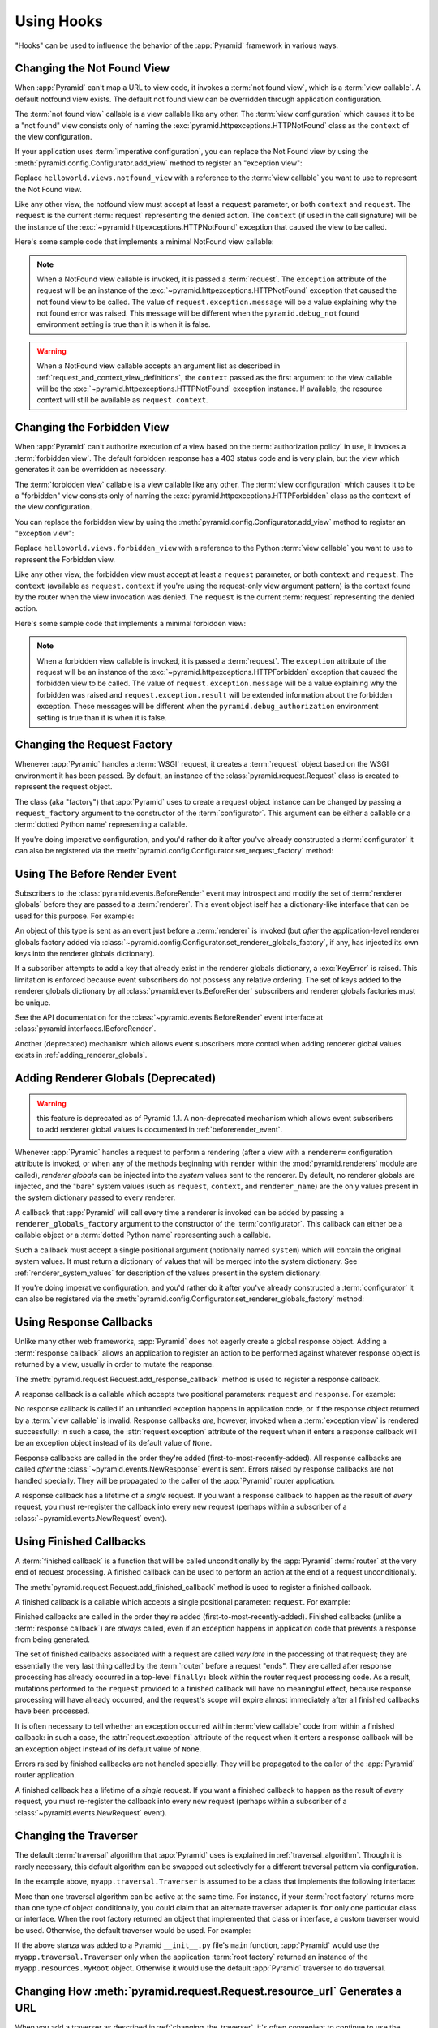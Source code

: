 .. _hooks_chapter:

Using Hooks
===========

"Hooks" can be used to influence the behavior of the :app:`Pyramid` framework
in various ways.

.. index::
   single: not found view

.. _changing_the_notfound_view:

Changing the Not Found View
---------------------------

When :app:`Pyramid` can't map a URL to view code, it invokes a :term:`not
found view`, which is a :term:`view callable`. A default notfound view
exists.  The default not found view can be overridden through application
configuration.

The :term:`not found view` callable is a view callable like any other.  The
:term:`view configuration` which causes it to be a "not found" view consists
only of naming the :exc:`pyramid.httpexceptions.HTTPNotFound` class as the
``context`` of the view configuration.

If your application uses :term:`imperative configuration`, you can replace
the Not Found view by using the :meth:`pyramid.config.Configurator.add_view`
method to register an "exception view":

.. code-block:: python
   :linenos:

   from pyramid.httpexceptions import HTTPNotFound
   from helloworld.views import notfound_view
   config.add_view(notfound_view, context=HTTPNotFound)

Replace ``helloworld.views.notfound_view`` with a reference to the
:term:`view callable` you want to use to represent the Not Found view.

Like any other view, the notfound view must accept at least a ``request``
parameter, or both ``context`` and ``request``.  The ``request`` is the
current :term:`request` representing the denied action.  The ``context`` (if
used in the call signature) will be the instance of the
:exc:`~pyramid.httpexceptions.HTTPNotFound` exception that caused the view to
be called.

Here's some sample code that implements a minimal NotFound view callable:

.. code-block:: python
   :linenos:

   from pyramid.httpexceptions import HTTPNotFound

   def notfound_view(request):
       return HTTPNotFound()

.. note::

   When a NotFound view callable is invoked, it is passed a
   :term:`request`.  The ``exception`` attribute of the request will be an
   instance of the :exc:`~pyramid.httpexceptions.HTTPNotFound` exception that
   caused the not found view to be called.  The value of
   ``request.exception.message`` will be a value explaining why the not found
   error was raised.  This message will be different when the
   ``pyramid.debug_notfound`` environment setting is true than it is when it
   is false.

.. warning::

   When a NotFound view callable accepts an argument list as
   described in :ref:`request_and_context_view_definitions`, the ``context``
   passed as the first argument to the view callable will be the
   :exc:`~pyramid.httpexceptions.HTTPNotFound` exception instance.  If
   available, the resource context will still be available as
   ``request.context``.

.. index::
   single: forbidden view

.. _changing_the_forbidden_view:

Changing the Forbidden View
---------------------------

When :app:`Pyramid` can't authorize execution of a view based on the
:term:`authorization policy` in use, it invokes a :term:`forbidden view`.
The default forbidden response has a 403 status code and is very plain, but
the view which generates it can be overridden as necessary.

The :term:`forbidden view` callable is a view callable like any other.  The
:term:`view configuration` which causes it to be a "forbidden" view consists
only of naming the :exc:`pyramid.httpexceptions.HTTPForbidden` class as the
``context`` of the view configuration.

You can replace the forbidden view by using the
:meth:`pyramid.config.Configurator.add_view` method to register an "exception
view":

.. code-block:: python
   :linenos:

   from helloworld.views import forbidden_view
   from pyramid.httpexceptions import HTTPForbidden
   config.add_view(forbidden_view, context=HTTPForbidden)

Replace ``helloworld.views.forbidden_view`` with a reference to the Python
:term:`view callable` you want to use to represent the Forbidden view.

Like any other view, the forbidden view must accept at least a ``request``
parameter, or both ``context`` and ``request``.  The ``context`` (available
as ``request.context`` if you're using the request-only view argument
pattern) is the context found by the router when the view invocation was
denied.  The ``request`` is the current :term:`request` representing the
denied action.

Here's some sample code that implements a minimal forbidden view:

.. code-block:: python
   :linenos:

   from pyramid.view import view_config
   from pyramid.response import Response

   def forbidden_view(request):
       return Response('forbidden')

.. note::

   When a forbidden view callable is invoked, it is passed a
   :term:`request`.  The ``exception`` attribute of the request will be an
   instance of the :exc:`~pyramid.httpexceptions.HTTPForbidden` exception
   that caused the forbidden view to be called.  The value of
   ``request.exception.message`` will be a value explaining why the forbidden
   was raised and ``request.exception.result`` will be extended information
   about the forbidden exception.  These messages will be different when the
   ``pyramid.debug_authorization`` environment setting is true than it is when
   it is false.

.. index::
   single: request factory

.. _changing_the_request_factory:

Changing the Request Factory
----------------------------

Whenever :app:`Pyramid` handles a :term:`WSGI` request, it creates a
:term:`request` object based on the WSGI environment it has been passed.  By
default, an instance of the :class:`pyramid.request.Request` class is created
to represent the request object.

The class (aka "factory") that :app:`Pyramid` uses to create a request object
instance can be changed by passing a ``request_factory`` argument to the
constructor of the :term:`configurator`.  This argument can be either a
callable or a :term:`dotted Python name` representing a callable.

.. code-block:: python
   :linenos:

   from pyramid.request import Request

   class MyRequest(Request):
       pass

   config = Configurator(request_factory=MyRequest)

If you're doing imperative configuration, and you'd rather do it after you've
already constructed a :term:`configurator` it can also be registered via the
:meth:`pyramid.config.Configurator.set_request_factory` method:

.. code-block:: python
   :linenos:

   from pyramid.config import Configurator
   from pyramid.request import Request

   class MyRequest(Request):
       pass

   config = Configurator()
   config.set_request_factory(MyRequest)

.. index::
   single: before render event
   single: adding renderer globals

.. _beforerender_event:

Using The Before Render Event
-----------------------------

Subscribers to the :class:`pyramid.events.BeforeRender` event may introspect
and modify the set of :term:`renderer globals` before they are passed to a
:term:`renderer`.  This event object iself has a dictionary-like interface
that can be used for this purpose.  For example:

.. code-block:: python
   :linenos:

    from pyramid.events import subscriber
    from pyramid.events import BeforeRender

    @subscriber(BeforeRender)
    def add_global(event):
        event['mykey'] = 'foo'

An object of this type is sent as an event just before a :term:`renderer` is
invoked (but *after* the application-level renderer globals factory added via
:class:`~pyramid.config.Configurator.set_renderer_globals_factory`, if any,
has injected its own keys into the renderer globals dictionary).

If a subscriber attempts to add a key that already exist in the renderer
globals dictionary, a :exc:`KeyError` is raised.  This limitation is enforced
because event subscribers do not possess any relative ordering.  The set of
keys added to the renderer globals dictionary by all
:class:`pyramid.events.BeforeRender` subscribers and renderer globals
factories must be unique.

See the API documentation for the :class:`~pyramid.events.BeforeRender` event
interface at :class:`pyramid.interfaces.IBeforeRender`.

Another (deprecated) mechanism which allows event subscribers more control
when adding renderer global values exists in :ref:`adding_renderer_globals`.

.. index::
   single: adding renderer globals

.. _adding_renderer_globals:

Adding Renderer Globals (Deprecated)
------------------------------------

.. warning:: this feature is deprecated as of Pyramid 1.1.  A non-deprecated
   mechanism which allows event subscribers to add renderer global values
   is documented in :ref:`beforerender_event`.

Whenever :app:`Pyramid` handles a request to perform a rendering (after a
view with a ``renderer=`` configuration attribute is invoked, or when any
of the methods beginning with ``render`` within the :mod:`pyramid.renderers`
module are called), *renderer globals* can be injected into the *system*
values sent to the renderer.  By default, no renderer globals are injected,
and the "bare" system values (such as ``request``, ``context``, and
``renderer_name``) are the only values present in the system dictionary
passed to every renderer.

A callback that :app:`Pyramid` will call every time a renderer is invoked can
be added by passing a ``renderer_globals_factory`` argument to the
constructor of the :term:`configurator`.  This callback can either be a
callable object or a :term:`dotted Python name` representing such a callable.

.. code-block:: python
   :linenos:

   def renderer_globals_factory(system):
       return {'a': 1}

   config = Configurator(
            renderer_globals_factory=renderer_globals_factory)

Such a callback must accept a single positional argument (notionally named
``system``) which will contain the original system values.  It must return a
dictionary of values that will be merged into the system dictionary.  See
:ref:`renderer_system_values` for description of the values present in the
system dictionary.

If you're doing imperative configuration, and you'd rather do it after you've
already constructed a :term:`configurator` it can also be registered via the
:meth:`pyramid.config.Configurator.set_renderer_globals_factory` method:

.. code-block:: python
   :linenos:

   from pyramid.config import Configurator

   def renderer_globals_factory(system):
       return {'a': 1}

   config = Configurator()
   config.set_renderer_globals_factory(renderer_globals_factory)


.. index::
   single: response callback

.. _using_response_callbacks:

Using Response Callbacks
------------------------

Unlike many other web frameworks, :app:`Pyramid` does not eagerly create a
global response object.  Adding a :term:`response callback` allows an
application to register an action to be performed against whatever response
object is returned by a view, usually in order to mutate the response.

The :meth:`pyramid.request.Request.add_response_callback` method is used to
register a response callback.

A response callback is a callable which accepts two positional parameters:
``request`` and ``response``.  For example:

.. code-block:: python
   :linenos:

   def cache_callback(request, response):
       """Set the cache_control max_age for the response"""
       if request.exception is not None:
           response.cache_control.max_age = 360
   request.add_response_callback(cache_callback)

No response callback is called if an unhandled exception happens in
application code, or if the response object returned by a :term:`view
callable` is invalid.  Response callbacks *are*, however, invoked when a
:term:`exception view` is rendered successfully: in such a case, the
:attr:`request.exception` attribute of the request when it enters a response
callback will be an exception object instead of its default value of
``None``.

Response callbacks are called in the order they're added
(first-to-most-recently-added).  All response callbacks are called *after*
the :class:`~pyramid.events.NewResponse` event is sent.  Errors raised by
response callbacks are not handled specially.  They will be propagated to the
caller of the :app:`Pyramid` router application.

A response callback has a lifetime of a *single* request.  If you want a
response callback to happen as the result of *every* request, you must
re-register the callback into every new request (perhaps within a subscriber
of a :class:`~pyramid.events.NewRequest` event).

.. index::
   single: finished callback

.. _using_finished_callbacks:

Using Finished Callbacks
------------------------

A :term:`finished callback` is a function that will be called unconditionally
by the :app:`Pyramid` :term:`router` at the very end of request processing.
A finished callback can be used to perform an action at the end of a request
unconditionally.

The :meth:`pyramid.request.Request.add_finished_callback` method is used to
register a finished callback.

A finished callback is a callable which accepts a single positional
parameter: ``request``.  For example:

.. code-block:: python
   :linenos:

   import transaction

   def commit_callback(request):
       '''commit or abort the transaction associated with request'''
       if request.exception is not None:
           transaction.abort()
       else:
           transaction.commit()
   request.add_finished_callback(commit_callback)

Finished callbacks are called in the order they're added
(first-to-most-recently-added).  Finished callbacks (unlike a
:term:`response callback`) are *always* called, even if an exception
happens in application code that prevents a response from being
generated.

The set of finished callbacks associated with a request are called *very
late* in the processing of that request; they are essentially the very last
thing called by the :term:`router` before a request "ends". They are called
after response processing has already occurred in a top-level ``finally:``
block within the router request processing code.  As a result, mutations
performed to the ``request`` provided to a finished callback will have no
meaningful effect, because response processing will have already occurred,
and the request's scope will expire almost immediately after all finished
callbacks have been processed.

It is often necessary to tell whether an exception occurred within
:term:`view callable` code from within a finished callback: in such a case,
the :attr:`request.exception` attribute of the request when it enters a
response callback will be an exception object instead of its default value of
``None``.

Errors raised by finished callbacks are not handled specially.  They
will be propagated to the caller of the :app:`Pyramid` router
application.

A finished callback has a lifetime of a *single* request.  If you want a
finished callback to happen as the result of *every* request, you must
re-register the callback into every new request (perhaps within a subscriber
of a :class:`~pyramid.events.NewRequest` event).

.. index::
   single: traverser

.. _changing_the_traverser:

Changing the Traverser
----------------------

The default :term:`traversal` algorithm that :app:`Pyramid` uses is explained
in :ref:`traversal_algorithm`.  Though it is rarely necessary, this default
algorithm can be swapped out selectively for a different traversal pattern
via configuration.

.. code-block:: python
   :linenos:

   from pyramid.interfaces import ITraverser
   from zope.interface import Interface
   from myapp.traversal import Traverser

   config.registry.registerAdapter(Traverser, (Interface,), ITraverser)

In the example above, ``myapp.traversal.Traverser`` is assumed to be a class
that implements the following interface:

.. code-block:: python
   :linenos:

   class Traverser(object):
       def __init__(self, root):
           """ Accept the root object returned from the root factory """

       def __call__(self, request):
           """ Return a dictionary with (at least) the keys ``root``,
           ``context``, ``view_name``, ``subpath``, ``traversed``,
           ``virtual_root``, and ``virtual_root_path``.  These values are
           typically the result of a resource tree traversal.  ``root``
           is the physical root object, ``context`` will be a resource
           object, ``view_name`` will be the view name used (a Unicode
           name), ``subpath`` will be a sequence of Unicode names that
           followed the view name but were not traversed, ``traversed``
           will be a sequence of Unicode names that were traversed
           (including the virtual root path, if any) ``virtual_root``
           will be a resource object representing the virtual root (or the
           physical root if traversal was not performed), and
           ``virtual_root_path`` will be a sequence representing the
           virtual root path (a sequence of Unicode names) or None if
           traversal was not performed.

           Extra keys for special purpose functionality can be added as
           necessary.

           All values returned in the dictionary will be made available
           as attributes of the ``request`` object.
           """

More than one traversal algorithm can be active at the same time.  For
instance, if your :term:`root factory` returns more than one type of object
conditionally, you could claim that an alternate traverser adapter is ``for``
only one particular class or interface.  When the root factory returned an
object that implemented that class or interface, a custom traverser would be
used.  Otherwise, the default traverser would be used.  For example:

.. code-block:: python
   :linenos:

   from pyramid.interfaces import ITraverser
   from zope.interface import Interface
   from myapp.traversal import Traverser
   from myapp.resources import MyRoot

   config.registry.registerAdapter(Traverser, (MyRoot,), ITraverser)

If the above stanza was added to a Pyramid ``__init__.py`` file's ``main``
function, :app:`Pyramid` would use the ``myapp.traversal.Traverser`` only
when the application :term:`root factory` returned an instance of the
``myapp.resources.MyRoot`` object.  Otherwise it would use the default
:app:`Pyramid` traverser to do traversal.

.. index::
   single: url generator

.. _changing_resource_url:

Changing How :meth:`pyramid.request.Request.resource_url` Generates a URL
-------------------------------------------------------------------------

When you add a traverser as described in :ref:`changing_the_traverser`, it's
often convenient to continue to use the
:meth:`pyramid.request.Request.resource_url` API.  However, since the way
traversal is done will have been modified, the URLs it generates by default
may be incorrect.

If you've added a traverser, you can change how
:meth:`~pyramid.request.Request.resource_url` generates a URL for a specific
type of resource by adding a registerAdapter call for
:class:`pyramid.interfaces.IContextURL` to your application:

.. code-block:: python
   :linenos:

   from pyramid.interfaces import ITraverser
   from zope.interface import Interface
   from myapp.traversal import URLGenerator
   from myapp.resources import MyRoot

   config.registry.registerAdapter(URLGenerator, (MyRoot, Interface),
                                   IContextURL)

In the above example, the ``myapp.traversal.URLGenerator`` class will be used
to provide services to :meth:`~pyramid.request.Request.resource_url` any time
the :term:`context` passed to ``resource_url`` is of class
``myapp.resources.MyRoot``.  The second argument in the ``(MyRoot,
Interface)`` tuple represents the type of interface that must be possessed by
the :term:`request` (in this case, any interface, represented by
``zope.interface.Interface``).

The API that must be implemented by a class that provides
:class:`~pyramid.interfaces.IContextURL` is as follows:

.. code-block:: python
  :linenos:

  from zope.interface import Interface

  class IContextURL(Interface):
      """ An adapter which deals with URLs related to a context.
      """
      def __init__(self, context, request):
          """ Accept the context and request """

      def virtual_root(self):
          """ Return the virtual root object related to a request and the
          current context"""

      def __call__(self):
          """ Return a URL that points to the context """

The default context URL generator is available for perusal as the class
:class:`pyramid.traversal.TraversalContextURL` in the `traversal module
<http://github.com/Pylons/pyramid/blob/master/pyramid/traversal.py>`_ of the
:term:`Pylons` GitHub Pyramid repository.

.. index::
   single: IResponse
   single: special view responses

.. _using_iresponse:

Changing How Pyramid Treats View Responses
------------------------------------------

It is possible to control how Pyramid treats the result of calling a view
callable on a per-type basis by using a hook involving
:meth:`pyramid.config.Configurator.add_response_adapter` or the
:class:`~pyramid.response.response_adapter` decorator.

.. note:: This feature is new as of Pyramid 1.1.

Pyramid, in various places, adapts the result of calling a view callable to
the :class:`~pyramid.interfaces.IResponse` interface to ensure that the
object returned by the view callable is a "true" response object.  The vast
majority of time, the result of this adaptation is the result object itself,
as view callables written by "civilians" who read the narrative documentation
contained in this manual will always return something that implements the
:class:`~pyramid.interfaces.IResponse` interface.  Most typically, this will
be an instance of the :class:`pyramid.response.Response` class or a subclass.
If a civilian returns a non-Response object from a view callable that isn't
configured to use a :term:`renderer`, he will typically expect the router to
raise an error.  However, you can hook Pyramid in such a way that users can
return arbitrary values from a view callable by providing an adapter which
converts the arbitrary return value into something that implements
:class:`~pyramid.interfaces.IResponse`.

For example, if you'd like to allow view callables to return bare string
objects (without requiring a a :term:`renderer` to convert a string to a
response object), you can register an adapter which converts the string to a
Response:

.. code-block:: python
   :linenos:

   from pyramid.response import Response

   def string_response_adapter(s):
       response = Response(s)
       return response

   # config is an instance of pyramid.config.Configurator

   config.add_response_adapter(string_response_adapter, str)

Likewise, if you want to be able to return a simplified kind of response
object from view callables, you can use the IResponse hook to register an
adapter to the more complex IResponse interface:

.. code-block:: python
   :linenos:

   from pyramid.response import Response

   class SimpleResponse(object):
       def __init__(self, body):
           self.body = body

   def simple_response_adapter(simple_response):
       response = Response(simple_response.body)
       return response

   # config is an instance of pyramid.config.Configurator

   config.add_response_adapter(simple_response_adapter, SimpleResponse)

If you want to implement your own Response object instead of using the
:class:`pyramid.response.Response` object in any capacity at all, you'll have
to make sure the object implements every attribute and method outlined in
:class:`pyramid.interfaces.IResponse` and you'll have to ensure that it's
marked up with ``zope.interface.implements(IResponse)``:

.. code-block:: python
   :linenos:

   from pyramid.interfaces import IResponse
   from zope.interface import implements

   class MyResponse(object):
       implements(IResponse)
       # ... an implementation of every method and attribute 
       # documented in IResponse should follow ...

When an alternate response object implementation is returned by a view
callable, if that object asserts that it implements
:class:`~pyramid.interfaces.IResponse` (via
``zope.interface.implements(IResponse)``) , an adapter needn't be registered
for the object; Pyramid will use it directly.

An IResponse adapter for ``webob.Response`` (as opposed to
:class:`pyramid.response.Response`) is registered by Pyramid by default at
startup time, as by their nature, instances of this class (and instances of
subclasses of the class) will natively provide IResponse.  The adapter
registered for ``webob.Response`` simply returns the response object.

Instead of using :meth:`pyramid.config.Configurator.add_response_adapter`,
you can use the :class:`pyramid.response.response_adapter` decorator:

.. code-block:: python
   :linenos:

   from pyramid.response import Response
   from pyramid.response import response_adapter

   @response_adapter(str)
   def string_response_adapter(s):
       response = Response(s)
       return response

The above example, when scanned, has the same effect as:

.. code-block:: python

   config.add_response_adapter(string_response_adapter, str)

The :class:`~pyramid.response.response_adapter` decorator will have no effect
until activated by a :term:`scan`.

.. index::
   single: view mapper

.. _using_a_view_mapper:

Using a View Mapper
-------------------

The default calling conventions for view callables are documented in the
:ref:`views_chapter` chapter.  You can change the way users define view
callables by employing a :term:`view mapper`.

A view mapper is an object that accepts a set of keyword arguments and which
returns a callable.  The returned callable is called with the :term:`view
callable` object.  The returned callable should itself return another
callable which can be called with the "internal calling protocol" ``(context,
request)``.

You can use a view mapper in a number of ways:

- by setting a ``__view_mapper__`` attribute (which is the view mapper
  object) on the view callable itself

- by passing the mapper object to
  :meth:`pyramid.config.Configurator.add_view` (or its declarative/decorator
  equivalents) as the ``mapper`` argument.

- by registering a *default* view mapper.

Here's an example of a view mapper that emulates (somewhat) a Pylons
"controller".  The mapper is initialized with some keyword arguments.  Its
``__call__`` method accepts the view object (which will be a class).  It uses
the ``attr`` keyword argument it is passed to determine which attribute
should be used as an action method.  The wrapper method it returns accepts
``(context, request)`` and returns the result of calling the action method
with keyword arguments implied by the :term:`matchdict` after popping the
``action`` out of it.  This somewhat emulates the Pylons style of calling
action methods with routing parameters pulled out of the route matching dict
as keyword arguments.

.. code-block:: python
   :linenos:

   # framework

   class PylonsControllerViewMapper(object):
       def __init__(self, **kw):
           self.kw = kw

       def __call__(self, view):
           attr = self.kw['attr']
           def wrapper(context, request):
               matchdict = request.matchdict.copy()
               matchdict.pop('action', None)
               inst = view()
               meth = getattr(inst, attr)
               return meth(**matchdict)
           return wrapper

   class BaseController(object):
       __view_mapper__ = PylonsControllerViewMapper

A user might make use of these framework components like so:

.. code-block:: python
   :linenos:

   # user application

   from pyramid.response import Response
   from pyramid.config import Configurator
   import pyramid_handlers
   from wsgiref.simple_server import make_server

   class MyController(BaseController):
       def index(self, id):
           return Response(id)

   if __name__ == '__main__':
       config = Configurator()
       config.include(pyramid_handlers)
       config.add_handler('one', '/{id}', MyController, action='index')
       config.add_handler('two', '/{action}/{id}', MyController)
       server.make_server('0.0.0.0', 8080, config.make_wsgi_app())
       server.serve_forever()

The :meth:`pyramid.config.Configurator.set_view_mapper` method can be used to
set a *default* view mapper (overriding the superdefault view mapper used by
Pyramid itself).

A *single* view registration can use a view mapper by passing the mapper as
the ``mapper`` argument to :meth:`~pyramid.config.Configuration.add_view`.

.. index::
   single: configuration decorator

.. _registering_configuration_decorators:

Registering Configuration Decorators
------------------------------------

Decorators such as :class:`~pyramid.view.view_config` don't change the
behavior of the functions or classes they're decorating.  Instead, when a
:term:`scan` is performed, a modified version of the function or class is
registered with :app:`Pyramid`.

You may wish to have your own decorators that offer such behaviour. This is
possible by using the :term:`Venusian` package in the same way that it is
used by :app:`Pyramid`.

By way of example, let's suppose you want to write a decorator that registers
the function it wraps with a :term:`Zope Component Architecture` "utility"
within the :term:`application registry` provided by :app:`Pyramid`. The
application registry and the utility inside the registry is likely only to be
available once your application's configuration is at least partially
completed. A normal decorator would fail as it would be executed before the
configuration had even begun.

However, using :term:`Venusian`, the decorator could be written as
follows:

.. code-block:: python
   :linenos:

   import venusian
   from mypackage.interfaces import IMyUtility

   class registerFunction(object):

       def __init__(self, path):
           self.path = path

       def register(self, scanner, name, wrapped):
           registry = scanner.config.registry
           registry.getUtility(IMyUtility).register(
               self.path, wrapped)

       def __call__(self, wrapped):
           venusian.attach(wrapped, self.register)
           return wrapped

This decorator could then be used to register functions throughout
your code:

.. code-block:: python
   :linenos:

   @registerFunction('/some/path')
   def my_function():
      do_stuff()

However, the utility would only be looked up when a :term:`scan` was
performed, enabling you to set up the utility in advance:

.. code-block:: python
   :linenos:

   from wsgiref.simple_server import make_server
   from pyramid.config import Configurator
   from mypackage.interfaces import IMyUtility

   class UtilityImplementation:

       implements(IMyUtility)

       def __init__(self):
          self.registrations = {}

       def register(self, path, callable_):
          self.registrations[path] = callable_

   if __name__ == '__main__':
       config = Configurator()
       config.registry.registerUtility(UtilityImplementation())
       config.scan()
       app = config.make_wsgi_app()
       server = make_server('0.0.0.0', 8080, app)
       server.serve_forever()

For full details, please read the `Venusian documentation
<http://docs.repoze.org/venusian>`_.

.. _registering_tweens:

Registering "Tweens"
--------------------

.. note:: Tweens are a feature which were added in Pyramid 1.2.  They are
   not available in any previous version.

A :term:`tween` (a contraction of the word "between") is a bit of code that
sits between the Pyramid router's main request handling function and the
upstream WSGI component that uses :app:`Pyramid` as its "app".  This is a
feature that may be used by Pyramid framework extensions, to provide, for
example, Pyramid-specific view timing support bookkeeping code that examines
exceptions before they are returned to the upstream WSGI application.  Tweens
behave a bit like :term:`WSGI` middleware but they have the benefit of
running in a context in which they have access to the Pyramid
:term:`application registry` as well as the Pyramid rendering machinery.

Creating a Tween Factory
~~~~~~~~~~~~~~~~~~~~~~~~

To make use of tweens, you must construct a "tween factory".  A tween factory
must be a globally importable callable which accepts two arguments:
``handler`` and ``registry``.  ``handler`` will be the either the main
Pyramid request handling function or another tween.  ``registry`` will be the
Pyramid :term:`application registry` represented by this Configurator.  A
tween factory must return a tween when it is called.

A tween is a callable which accepts a :term:`request` object and returns
a :term:`response` object.

Here's an example of a tween factory:

.. code-block:: python
   :linenos:

    # in a module named myapp.tweens

    import time
    from pyramid.settings import asbool
    import logging

    log = logging.getLogger(__name__)

    def timing_tween_factory(handler, registry):
        if asbool(registry.settings.get('do_timing')):
            # if timing support is enabled, return a wrapper
            def timing_tween(request):
                start = time.time()
                try:
                    response = handler(request)
                finally:
                    end = time.time()
                    log.debug('The request took %s seconds' %
                              (end - start))
                return response
            return timing_tween
        # if timing support is not enabled, return the original
        # handler
        return handler

If you remember, a tween is an object which accepts a :term:`request` object
and which returns a :term:`response` argument.  The ``request`` argument to a
tween will be the request created by Pyramid's router when it receives a WSGI
request.  The response object will be generated by the downstream Pyramid
application and it should be returned by the tween.

In the above example, the tween factory defines a ``timing_tween`` tween and
returns it if ``asbool(registry.settings.get('do_timing'))`` is true.  It
otherwise simply returns the handler it was given.  The ``registry.settings``
attribute is a handle to the deployment settings provided by the user
(usually in an ``.ini`` file).  In this case, if the user has defined a
``do_timing`` setting, and that setting is ``True``, the user has said she
wants to do timing, so the tween factory returns the timing tween; it
otherwise just returns the handler it has been provided, preventing any
timing.

The example timing tween simply records the start time, calls the downstream
handler, logs the number of seconds consumed by the downstream handler, and
returns the response.

Registering an Implicit Tween Factory
~~~~~~~~~~~~~~~~~~~~~~~~~~~~~~~~~~~~~

Once you've created a tween factory, you can register it into the implicit
tween chain using the :meth:`pyramid.config.Configurator.add_tween` method
using its :term:`dotted Python name`.

Here's an example of registering the a tween factory as an "implicit"
tween in a Pyramid application:

.. code-block:: python
   :linenos:

    from pyramid.config import Configurator
    config = Configurator()
    config.add_tween('myapp.tweens.timing_tween_factory')

Note that you must use a :term:`dotted Python name` as the first argument to
:meth:`pyramid.config.Configurator.add_tween`; this must point at a tween
factory.  You cannot pass the tween factory object itself to the method: it
must be :term:`dotted Python name` that points to a globally importable
object.  In the above example, we assume that a ``timing_tween_factory``
tween factory was defined in a module named ``myapp.tweens``, so the tween
factory is importable as ``myapp.tweens.timing_tween_factory``.

When you use :meth:`pyramid.config.Configurator.add_tween`, you're
instructing the system to use your tween factory at startup time unless the
user has provided an explicit tween list in his configuration.  This is
what's meant by an "implicit" tween.  A user can always elect to supply an
explicit tween list, reordering or disincluding implicitly added tweens.  See
:ref:`explicit_tween_ordering` for more information about explicit tween
ordering.

If more than one call to :meth:`pyramid.config.Configurator.add_tween` is
made within a single application configuration, the tweens will be chained
together at application startup time.  The *first* tween factory added via
``add_tween`` will be called with the Pyramid exception view tween factory as
its ``handler`` argument, then the tween factory added directly after that
one will be called with the result of the first tween factory as its
``handler`` argument, and so on, ad infinitum until all tween factories have
been called. The Pyramid router will use the outermost tween produced by this
chain (the tween generated by the very last tween factory added) as its
request handler function.  For example:

.. code-block:: python
   :linenos:

    from pyramid.config import Configurator

    config = Configurator()
    config.add_tween('myapp.tween_factory1')
    config.add_tween('myapp.tween_factory2')

The above example will generate an implicit tween chain that looks like
this::

    INGRESS (implicit)
    myapp.tween_factory2
    myapp.tween_factory1
    pyramid.tweens.excview_tween_factory (implicit)
    MAIN (implicit)

Suggesting Implicit Tween Ordering
~~~~~~~~~~~~~~~~~~~~~~~~~~~~~~~~~~

By default, as described above, the ordering of the chain is controlled
entirely by the relative ordering of calls to
:meth:`pyramid.config.Configurator.add_tween`.  However, the caller of
add_tween can provide an optional hint that can influence the implicit tween
chain ordering by supplying ``under`` or ``over`` (or both) arguments to
:meth:`~pyramid.config.Configurator.add_tween`.  These hints are only used
used when an explicit tween ordering is not used. See
:ref:`explicit_tween_ordering` for a description of how to set an explicit
tween ordering.

Allowable values for ``under`` or ``over`` (or both) are:

- ``None`` (the default).

- A :term:`dotted Python name` to a tween factory: a string representing the
  predicted dotted name of a tween factory added in a call to ``add_tween``
  in the same configuration session.

- One of the constants :attr:`pyramid.tweens.MAIN`,
  :attr:`pyramid.tweens.INGRESS`, or :attr:`pyramid.tweens.EXCVIEW`.

- An iterable of any combination of the above. This allows the user to specify
  fallbacks if the desired tween is not included, as well as compatibility
  with multiple other tweens.

Effectively, ``under`` means "closer to the main Pyramid application than",
``over`` means "closer to the request ingress than".

For example, the following call to
:meth:`~pyramid.config.Configurator.add_tween` will attempt to place the
tween factory represented by ``myapp.tween_factory`` directly 'above' (in
``ptweens`` order) the main Pyramid request handler.

.. code-block:: python
   :linenos:

   import pyramid.tweens

   config.add_tween('myapp.tween_factory', over=pyramid.tweens.MAIN)

The above example will generate an implicit tween chain that looks like
this::

    INGRESS (implicit)
    pyramid.tweens.excview_tween_factory (implicit)
    myapp.tween_factory
    MAIN (implicit)

Likewise, calling the following call to
:meth:`~pyramid.config.Configurator.add_tween` will attempt to place this
tween factory 'above' the main handler but 'below' a separately added tween
factory:

.. code-block:: python
   :linenos:

   import pyramid.tweens

   config.add_tween('myapp.tween_factory1',
                    over=pyramid.tweens.MAIN)
   config.add_tween('myapp.tween_factory2',
                    over=pyramid.tweens.MAIN,
                    under='myapp.tween_factory1')

The above example will generate an implicit tween chain that looks like
this::

    INGRESS (implicit)
    pyramid.tweens.excview_tween_factory (implicit)
    myapp.tween_factory1
    myapp.tween_factory2
    MAIN (implicit)

Specifying neither ``over`` nor ``under`` is equivalent to specifying
``under=INGRESS``.

If all options for ``under`` (or ``over``) cannot be found in the current
configuration, it is an error. If some options are specified purely for
compatibilty with other tweens, just add a fallback of MAIN or INGRESS.
For example, ``under=('someothertween', 'someothertween2', INGRESS)``.
This constraint will require the tween to be located under both the
'someothertween' tween, the 'someothertween2' tween, and INGRESS. If any of
these is not in the current configuration, this constraint will only organize
itself based on the tweens that are present.

.. _explicit_tween_ordering:

Explicit Tween Ordering
~~~~~~~~~~~~~~~~~~~~~~~

Implicit tween ordering is obviously only best-effort.  Pyramid will attempt
to provide an implicit order of tweens as best it can using hints provided by
calls to :meth:`~pyramid.config.Configurator.add_tween`, but because it's
only best-effort, if very precise tween ordering is required, the only
surefire way to get it is to use an explicit tween order.  The deploying user
can override the implicit tween inclusion and ordering implied by calls to
:meth:`~pyramid.config.Configurator.add_tween` entirely by using the
``pyramid.tweens`` settings value.  When used, this settings value must be a
list of Python dotted names which will override the ordering (and inclusion)
of tween factories in the implicit tween chain.  For example:

.. code-block:: ini
   :linenos:

   [app:main]
   use = egg:MyApp
   pyramid.reload_templates = true
   pyramid.debug_authorization = false
   pyramid.debug_notfound = false
   pyramid.debug_routematch = false
   pyramid.debug_templates = true
   pyramid.tweens = myapp.my_cool_tween_factory
                    pyramid.tweens.excview_tween_factory

In the above configuration, calls made during configuration to
:meth:`pyramid.config.Configurator.add_tween` are ignored, and the user is
telling the system to use the tween factories he has listed in the
``pyramid.tweens`` configuration setting (each is a :term:`dotted Python
name` which points to a tween factory) instead of any tween factories added
via :meth:`pyramid.config.Configurator.add_tween`.  The *first* tween factory
in the ``pyramid.tweens`` list will be used as the producer of the effective
:app:`Pyramid` request handling function; it will wrap the tween factory
declared directly "below" it, ad infinitum.  The "main" Pyramid request
handler is implicit, and always "at the bottom".

.. note::

   Pyramid's own :term:`exception view` handling logic is implemented
   as a tween factory function: :func:`pyramid.tweens.excview_tween_factory`.
   If Pyramid exception view handling is desired, and tween factories are
   specified via the ``pyramid.tweens`` configuration setting, the
   :func:`pyramid.tweens.excview_tween_factory` function must be added to the
   ``pyramid.tweens`` configuration setting list explicitly.  If it is not
   present, Pyramid will not perform exception view handling.

Tween Conflicts and Ordering Cycles
~~~~~~~~~~~~~~~~~~~~~~~~~~~~~~~~~~~

Pyramid will prevent the same tween factory from being added to the tween
chain more than once using configuration conflict detection.  If you wish to
add the same tween factory more than once in a configuration, you should
either: a) use a tween factory that is a separate globally importable
instance object from the factory that it conflicts with b) use a function or
class as a tween factory with the same logic as the other tween factory it
conflicts with but with a different ``__name__`` attribute or c) call
:meth:`pyramid.config.Configurator.commit` between calls to
:meth:`pyramid.config.Configurator.add_tween`.

If a cycle is detected in implicit tween ordering when ``over`` and ``under``
are used in any call to "add_tween", an exception will be raised at startup
time.

Displaying Tween Ordering
~~~~~~~~~~~~~~~~~~~~~~~~~

The ``ptweens`` command-line utility can be used to report the current
implict and explicit tween chains used by an application.  See
:ref:`displaying_tweens`.
